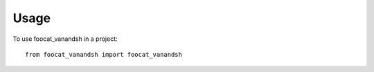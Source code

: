 =====
Usage
=====

To use foocat_vanandsh in a project::

    from foocat_vanandsh import foocat_vanandsh

